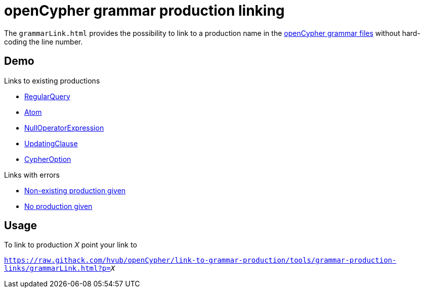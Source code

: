 = openCypher grammar production linking

The `grammarLink.html` provides the possibility to link to a production name in the link:../../grammar[openCypher grammar files] without hard-coding the line number.

== Demo

Links to existing productions

* link:https://raw.githack.com/hvub/openCypher/link-to-grammar-production/tools/grammar-production-links/grammarLink.html?p=RegularQuery[RegularQuery]
* link:https://raw.githack.com/hvub/openCypher/link-to-grammar-production/tools/grammar-production-links/grammarLink.html?p=Atom[Atom]
* link:https://raw.githack.com/hvub/openCypher/link-to-grammar-production/tools/grammar-production-links/grammarLink.html?p=NullOperatorExpression[NullOperatorExpression]
* link:https://raw.githack.com/hvub/openCypher/link-to-grammar-production/tools/grammar-production-links/grammarLink.html?p=UpdatingClause[UpdatingClause]
* link:https://raw.githack.com/hvub/openCypher/link-to-grammar-production/tools/grammar-production-links/grammarLink.html?p=CypherOption[CypherOption]

Links with errors

* link:https://raw.githack.com/hvub/openCypher/link-to-grammar-production/tools/grammar-production-links/grammarLink.html?p=FooBarABC[Non-existing production given]
* link:https://raw.githack.com/hvub/openCypher/link-to-grammar-production/tools/grammar-production-links/grammarLink.html[No production given]

== Usage

To link to production _X_ point your link to

`https://raw.githack.com/hvub/openCypher/link-to-grammar-production/tools/grammar-production-links/grammarLink.html?p=_X_`